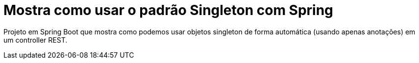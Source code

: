 = Mostra como usar o padrão Singleton com Spring

Projeto em Spring Boot que mostra como podemos usar objetos singleton de forma automática (usando apenas anotações) em um controller REST.
